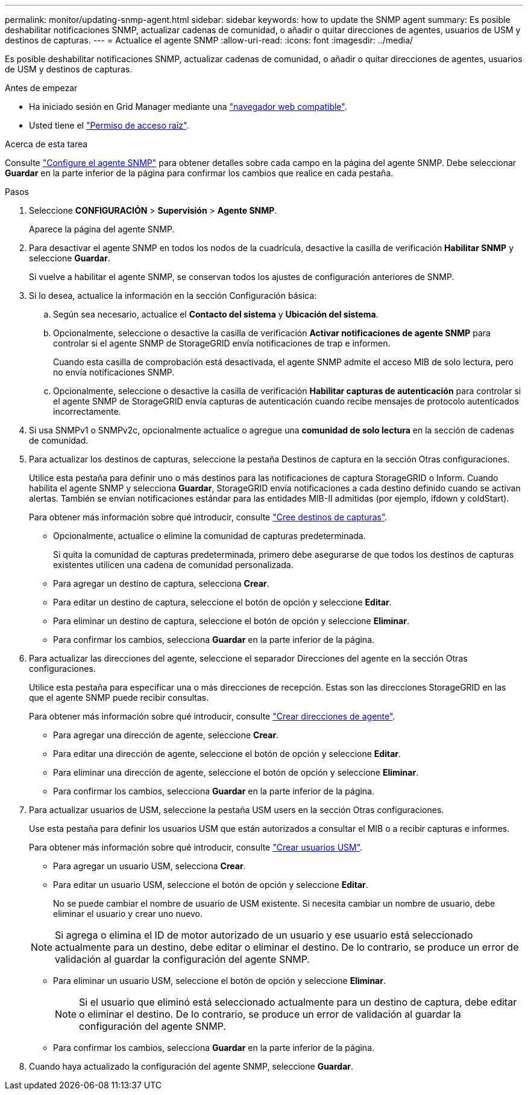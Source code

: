 ---
permalink: monitor/updating-snmp-agent.html 
sidebar: sidebar 
keywords: how to update the SNMP agent 
summary: Es posible deshabilitar notificaciones SNMP, actualizar cadenas de comunidad, o añadir o quitar direcciones de agentes, usuarios de USM y destinos de capturas. 
---
= Actualice el agente SNMP
:allow-uri-read: 
:icons: font
:imagesdir: ../media/


[role="lead"]
Es posible deshabilitar notificaciones SNMP, actualizar cadenas de comunidad, o añadir o quitar direcciones de agentes, usuarios de USM y destinos de capturas.

.Antes de empezar
* Ha iniciado sesión en Grid Manager mediante una link:../admin/web-browser-requirements.html["navegador web compatible"].
* Usted tiene el link:../admin/admin-group-permissions.html["Permiso de acceso raíz"].


.Acerca de esta tarea
Consulte link:configuring-snmp-agent.html["Configure el agente SNMP"] para obtener detalles sobre cada campo en la página del agente SNMP. Debe seleccionar *Guardar* en la parte inferior de la página para confirmar los cambios que realice en cada pestaña.

.Pasos
. Seleccione *CONFIGURACIÓN* > *Supervisión* > *Agente SNMP*.
+
Aparece la página del agente SNMP.

. Para desactivar el agente SNMP en todos los nodos de la cuadrícula, desactive la casilla de verificación *Habilitar SNMP* y seleccione *Guardar*.
+
Si vuelve a habilitar el agente SNMP, se conservan todos los ajustes de configuración anteriores de SNMP.

. Si lo desea, actualice la información en la sección Configuración básica:
+
.. Según sea necesario, actualice el *Contacto del sistema* y *Ubicación del sistema*.
.. Opcionalmente, seleccione o desactive la casilla de verificación *Activar notificaciones de agente SNMP* para controlar si el agente SNMP de StorageGRID envía notificaciones de trap e informen.
+
Cuando esta casilla de comprobación está desactivada, el agente SNMP admite el acceso MIB de solo lectura, pero no envía notificaciones SNMP.

.. Opcionalmente, seleccione o desactive la casilla de verificación *Habilitar capturas de autenticación* para controlar si el agente SNMP de StorageGRID envía capturas de autenticación cuando recibe mensajes de protocolo autenticados incorrectamente.


. Si usa SNMPv1 o SNMPv2c, opcionalmente actualice o agregue una *comunidad de solo lectura* en la sección de cadenas de comunidad.
. Para actualizar los destinos de capturas, seleccione la pestaña Destinos de captura en la sección Otras configuraciones.
+
Utilice esta pestaña para definir uno o más destinos para las notificaciones de captura StorageGRID o Inform. Cuando habilita el agente SNMP y selecciona *Guardar*, StorageGRID envía notificaciones a cada destino definido cuando se activan alertas. También se envían notificaciones estándar para las entidades MIB-II admitidas (por ejemplo, ifdown y coldStart).

+
Para obtener más información sobre qué introducir, consulte link:../monitor/configuring-snmp-agent.html#create-trap-destinations["Cree destinos de capturas"].

+
** Opcionalmente, actualice o elimine la comunidad de capturas predeterminada.
+
Si quita la comunidad de capturas predeterminada, primero debe asegurarse de que todos los destinos de capturas existentes utilicen una cadena de comunidad personalizada.

** Para agregar un destino de captura, selecciona *Crear*.
** Para editar un destino de captura, seleccione el botón de opción y seleccione *Editar*.
** Para eliminar un destino de captura, seleccione el botón de opción y seleccione *Eliminar*.
** Para confirmar los cambios, selecciona *Guardar* en la parte inferior de la página.


. Para actualizar las direcciones del agente, seleccione el separador Direcciones del agente en la sección Otras configuraciones.
+
Utilice esta pestaña para especificar una o más direcciones de recepción. Estas son las direcciones StorageGRID en las que el agente SNMP puede recibir consultas.

+
Para obtener más información sobre qué introducir, consulte link:../monitor/configuring-snmp-agent.html#create-agent-addresses["Crear direcciones de agente"].

+
** Para agregar una dirección de agente, seleccione *Crear*.
** Para editar una dirección de agente, seleccione el botón de opción y seleccione *Editar*.
** Para eliminar una dirección de agente, seleccione el botón de opción y seleccione *Eliminar*.
** Para confirmar los cambios, selecciona *Guardar* en la parte inferior de la página.


. Para actualizar usuarios de USM, seleccione la pestaña USM users en la sección Otras configuraciones.
+
Use esta pestaña para definir los usuarios USM que están autorizados a consultar el MIB o a recibir capturas e informes.

+
Para obtener más información sobre qué introducir, consulte link:../monitor/configuring-snmp-agent.html#create-usm-users["Crear usuarios USM"].

+
** Para agregar un usuario USM, selecciona *Crear*.
** Para editar un usuario USM, seleccione el botón de opción y seleccione *Editar*.
+
No se puede cambiar el nombre de usuario de USM existente. Si necesita cambiar un nombre de usuario, debe eliminar el usuario y crear uno nuevo.

+

NOTE: Si agrega o elimina el ID de motor autorizado de un usuario y ese usuario está seleccionado actualmente para un destino, debe editar o eliminar el destino. De lo contrario, se produce un error de validación al guardar la configuración del agente SNMP.

** Para eliminar un usuario USM, seleccione el botón de opción y seleccione *Eliminar*.
+

NOTE: Si el usuario que eliminó está seleccionado actualmente para un destino de captura, debe editar o eliminar el destino. De lo contrario, se produce un error de validación al guardar la configuración del agente SNMP.

** Para confirmar los cambios, selecciona *Guardar* en la parte inferior de la página.


. Cuando haya actualizado la configuración del agente SNMP, seleccione *Guardar*.

